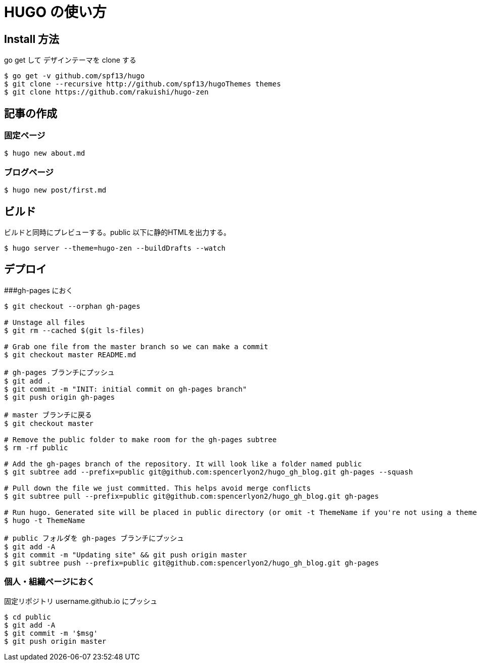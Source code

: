 # HUGO の使い方

## Install 方法

go get して デザインテーマを clone する

```
$ go get -v github.com/spf13/hugo
$ git clone --recursive http://github.com/spf13/hugoThemes themes
$ git clone https://github.com/rakuishi/hugo-zen
```

## 記事の作成

### 固定ページ

```
$ hugo new about.md
```

### ブログページ

```
$ hugo new post/first.md
```

## ビルド

ビルドと同時にプレビューする。public 以下に静的HTMLを出力する。

```
$ hugo server --theme=hugo-zen --buildDrafts --watch
```

## デプロイ

###gh-pages におく

```
$ git checkout --orphan gh-pages

# Unstage all files
$ git rm --cached $(git ls-files)

# Grab one file from the master branch so we can make a commit
$ git checkout master README.md

# gh-pages ブランチにプッシュ
$ git add .
$ git commit -m "INIT: initial commit on gh-pages branch"
$ git push origin gh-pages

# master ブランチに戻る
$ git checkout master

# Remove the public folder to make room for the gh-pages subtree
$ rm -rf public

# Add the gh-pages branch of the repository. It will look like a folder named public
$ git subtree add --prefix=public git@github.com:spencerlyon2/hugo_gh_blog.git gh-pages --squash

# Pull down the file we just committed. This helps avoid merge conflicts
$ git subtree pull --prefix=public git@github.com:spencerlyon2/hugo_gh_blog.git gh-pages

# Run hugo. Generated site will be placed in public directory (or omit -t ThemeName if you're not using a theme)
$ hugo -t ThemeName

# public フォルダを gh-pages ブランチにプッシュ
$ git add -A
$ git commit -m "Updating site" && git push origin master
$ git subtree push --prefix=public git@github.com:spencerlyon2/hugo_gh_blog.git gh-pages
```

### 個人・組織ページにおく

固定リポジトリ username.github.io にプッシュ

```
$ cd public
$ git add -A
$ git commit -m '$msg'
$ git push origin master
```
